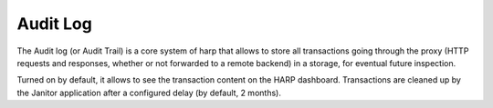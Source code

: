 Audit Log
=========

.. versionadded:: 0.5

The Audit log (or Audit Trail) is a core system of harp that allows to store all transactions going through the proxy
(HTTP requests and responses, whether or not forwarded to a remote backend) in a storage, for eventual future
inspection.

Turned on by default, it allows to see the transaction content on the HARP dashboard. Transactions are cleaned up by
the Janitor application after a configured delay (by default, 2 months).
